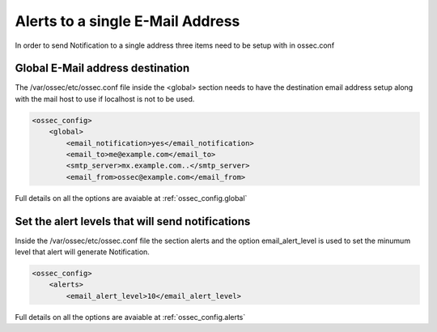
Alerts to a single E-Mail Address 
---------------------------------

In order to send Notification to a single address three items need to be setup 
with in ossec.conf 

Global E-Mail address destination 
^^^^^^^^^^^^^^^^^^^^^^^^^^^^^^^^^

The /var/ossec/etc/ossec.conf file inside the <global> section needs to have 
the destination email address setup along with the mail host to use if localhost 
is not to be used.  

.. code-block:: xml 

    <ossec_config>
        <global>
            <email_notification>yes</email_notification>
            <email_to>me@example.com</email_to>
            <smtp_server>mx.example.com..</smtp_server>
            <email_from>ossec@example.com</email_from>

Full details on all the options are avaiable at :ref:`ossec_config.global`

Set the alert levels that will send notifications 
^^^^^^^^^^^^^^^^^^^^^^^^^^^^^^^^^^^^^^^^^^^^^^^^^

Inside the /var/ossec/etc/ossec.conf file the section alerts and the option 
email_alert_level is used to set the minumum level that alert will generate 
Notification.  

.. code-block:: xml 

    <ossec_config> 
        <alerts>
            <email_alert_level>10</email_alert_level> 

Full details on all the options are avaiable at :ref:`ossec_config.alerts`



